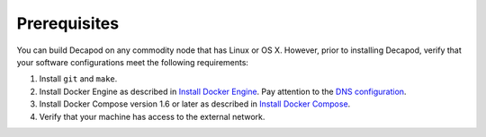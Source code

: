 .. _decapod_prerequisites:

Prerequisites
=============

You can build Decapod on any commodity node that has Linux or OS X. However,
prior to installing Decapod, verify that your software configurations meet the
following requirements:

#. Install ``git`` and ``make``.
#. Install Docker Engine as described in `Install Docker Engine <https://docs.docker.com/engine/installation>`_.
   Pay attention to the `DNS configuration <https://docs.docker.com/engine/installation/linux/ubuntulinux/#/configure-a-dns-server-for-use-by-docker>`_.
#. Install Docker Compose version 1.6 or later as described in
   `Install Docker Compose <https://docs.docker.com/compose/install>`_.
#. Verify that your machine has access to the external network.
